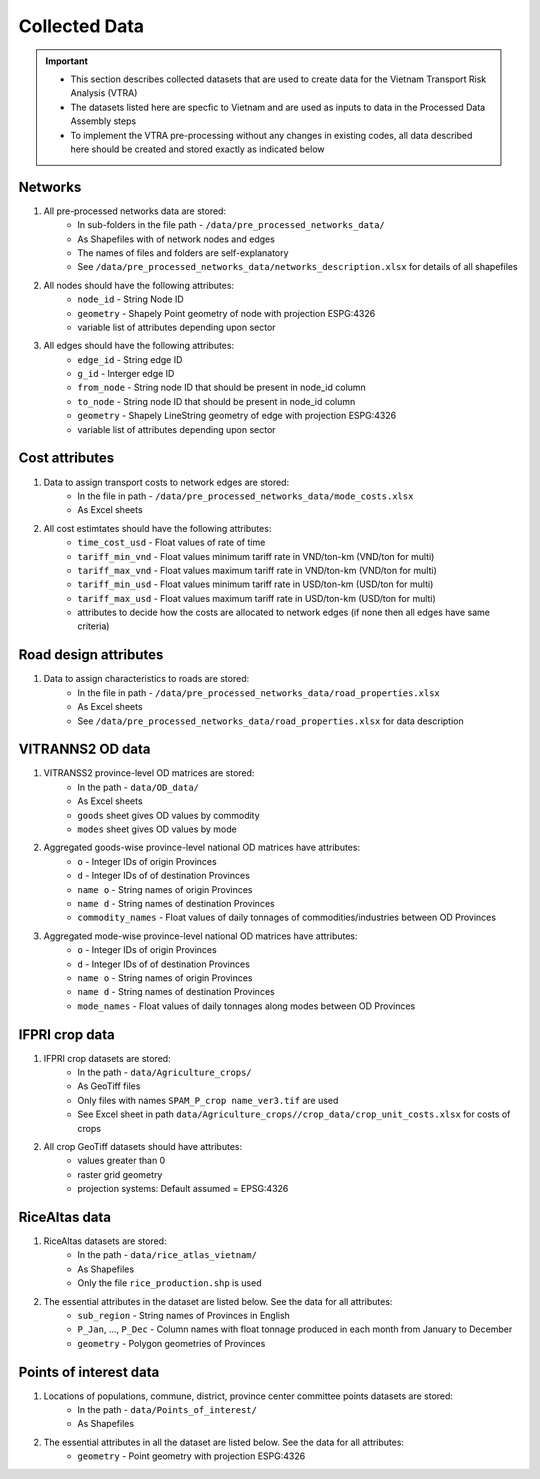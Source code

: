==============
Collected Data
==============
.. Important::
	- This section describes collected datasets that are used to create data for the Vietnam Transport Risk Analysis (VTRA)
	- The datasets listed here are specfic to Vietnam and are used as inputs to data in the Processed Data Assembly steps
	- To implement the VTRA pre-processing without any changes in existing codes, all data described here should be created and stored exactly as indicated below

Networks
--------
1. All pre-processed networks data are stored:
	- In sub-folders in the file path - ``/data/pre_processed_networks_data/``
	- As Shapefiles with of network nodes and edges
	- The names of files and folders are self-explanatory
	- See ``/data/pre_processed_networks_data/networks_description.xlsx`` for details of all shapefiles

2. All nodes should have the following attributes:
	- ``node_id`` - String Node ID
	- ``geometry`` - Shapely Point geometry of node with projection ESPG:4326
	- variable list of attributes depending upon sector

3. All edges should have the following attributes:
	- ``edge_id`` - String edge ID
	- ``g_id`` - Interger edge ID
	- ``from_node`` - String node ID that should be present in node_id column
	- ``to_node`` - String node ID that should be present in node_id column
	- ``geometry`` - Shapely LineString geometry of edge with projection ESPG:4326
	- variable list of attributes depending upon sector

Cost attributes
---------------
1. Data to assign transport costs to network edges are stored:
	- In the file in path - ``/data/pre_processed_networks_data/mode_costs.xlsx``
	- As Excel sheets

2. All cost estimtates should have the following attributes:
	- ``time_cost_usd`` - Float values of rate of time
	- ``tariff_min_vnd`` - Float values minimum tariff rate in VND/ton-km (VND/ton for multi)
	- ``tariff_max_vnd`` - Float values maximum tariff rate in VND/ton-km (VND/ton for multi)
	- ``tariff_min_usd`` - Float values minimum tariff rate in USD/ton-km (USD/ton for multi)
	- ``tariff_max_usd`` - Float values maximum tariff rate in USD/ton-km (USD/ton for multi)
	- attributes to decide how the costs are allocated to network edges (if none then all edges have same criteria)

Road design attributes
----------------------
1. Data to assign characteristics to roads are stored:
	- In the file in path - ``/data/pre_processed_networks_data/road_properties.xlsx``
	- As Excel sheets
	- See ``/data/pre_processed_networks_data/road_properties.xlsx`` for data description


VITRANNS2 OD data
-----------------
1. VITRANSS2 province-level OD matrices are stored:
	- In the path - ``data/OD_data/``
	- As Excel sheets
	- ``goods`` sheet gives OD values by commodity
	- ``modes`` sheet gives OD values by mode

2. Aggregated goods-wise province-level national OD matrices have attributes:
	- ``o`` - Integer IDs of origin Provinces
	- ``d`` - Integer IDs of of destination Provinces
	- ``name o`` - String names of origin Provinces
	- ``name d`` - String names of destination Provinces
	- ``commodity_names`` - Float values of daily tonnages of commodities/industries between OD Provinces

3. Aggregated mode-wise province-level national OD matrices have attributes:
	- ``o`` - Integer IDs of origin Provinces
	- ``d`` - Integer IDs of of destination Provinces
	- ``name o`` - String names of origin Provinces
	- ``name d`` - String names of destination Provinces
	- ``mode_names`` - Float values of daily tonnages along modes between OD Provinces

IFPRI crop data
---------------
1. IFPRI crop datasets are stored:
	- In the path - ``data/Agriculture_crops/``
	- As GeoTiff files
	- Only files with names ``SPAM_P_crop name_ver3.tif`` are used
	- See Excel sheet in path ``data/Agriculture_crops//crop_data/crop_unit_costs.xlsx`` for costs of crops

2. All crop GeoTiff datasets should have attributes:
	- values greater than 0
	- raster grid geometry
	- projection systems: Default assumed = EPSG:4326

RiceAltas data
--------------
1. RiceAltas datasets are stored:
	- In the path - ``data/rice_atlas_vietnam/``
	- As Shapefiles
	- Only the file ``rice_production.shp`` is used

2. The essential attributes in the dataset are listed below. See the data for all attributes:
	- ``sub_region`` - String names of Provinces in English
	- ``P_Jan``, ..., ``P_Dec`` - Column names with float tonnage produced in each month from January to December
	- ``geometry`` - Polygon geometries of Provinces

Points of interest data
-----------------------
1. Locations of populations, commune, district, province center committee points datasets are stored:
	- In the path - ``data/Points_of_interest/``
	- As Shapefiles

2. The essential attributes in all the dataset are listed below. See the data for all attributes:
	- ``geometry`` - Point geometry with projection ESPG:4326
